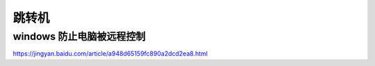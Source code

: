 ============================
跳转机
============================

windows 防止电脑被远程控制
==========================
https://jingyan.baidu.com/article/a948d65159fc890a2dcd2ea8.html




